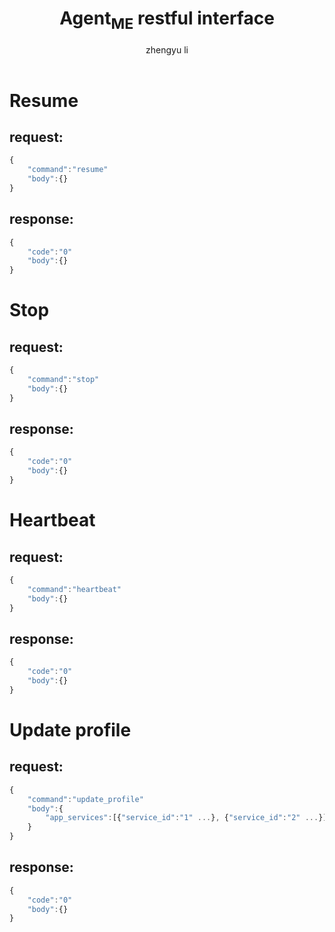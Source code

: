 #+TITLE: Agent_ME restful interface
#+AUTHOR: zhengyu li
#+OPTIONS: ^:nil \n:t

* Resume
** request:
#+BEGIN_SRC js
  {
      "command":"resume"
      "body":{}
  }
#+END_SRC

** response:
#+BEGIN_SRC js
  {
      "code":"0"
      "body":{}
  }
#+END_SRC

* Stop
** request:
#+BEGIN_SRC js
  {
      "command":"stop"
      "body":{}
  }
#+END_SRC

** response:
#+BEGIN_SRC js
  {
      "code":"0"
      "body":{}
  }
#+END_SRC

* Heartbeat
** request:
#+BEGIN_SRC js
  {
      "command":"heartbeat"
      "body":{}
  }
#+END_SRC

** response:
#+BEGIN_SRC js
  {
      "code":"0"
      "body":{}
  }
#+END_SRC

* Update profile
** request:
#+BEGIN_SRC js
  {
      "command":"update_profile"
      "body":{
          "app_services":[{"service_id":"1" ...}, {"service_id":"2" ...}]
      }
  }
#+END_SRC

** response:
#+BEGIN_SRC js
  {
      "code":"0"
      "body":{}
  }
#+END_SRC
